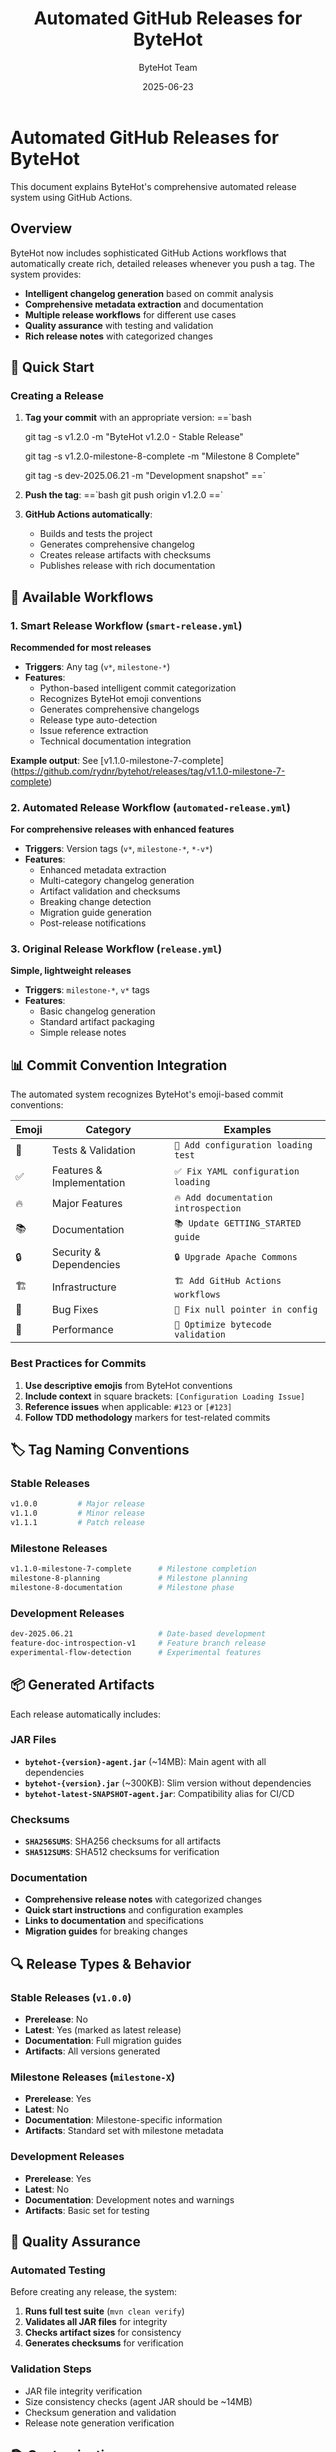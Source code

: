 #+TITLE: Automated GitHub Releases for ByteHot
#+AUTHOR: ByteHot Team
#+DATE: 2025-06-23

* Automated GitHub Releases for ByteHot

This document explains ByteHot's comprehensive automated release system using GitHub Actions.

** Overview

ByteHot now includes sophisticated GitHub Actions workflows that automatically create rich, detailed releases whenever you push a tag. The system provides:

- **Intelligent changelog generation** based on commit analysis
- **Comprehensive metadata extraction** and documentation
- **Multiple release workflows** for different use cases
- **Quality assurance** with testing and validation
- **Rich release notes** with categorized changes

** 🚀 Quick Start

*** Creating a Release

1. **Tag your commit** with an appropriate version:
   ==`bash
   # Stable release
   git tag -s v1.2.0 -m "ByteHot v1.2.0 - Stable Release"
   
   # Milestone release  
   git tag -s v1.2.0-milestone-8-complete -m "Milestone 8 Complete"
   
   # Development release
   git tag -s dev-2025.06.21 -m "Development snapshot"
   ==`

2. **Push the tag**:
   ==`bash
   git push origin v1.2.0
   ==`

3. **GitHub Actions automatically**:
   - Builds and tests the project
   - Generates comprehensive changelog
   - Creates release artifacts with checksums
   - Publishes release with rich documentation

** 🔧 Available Workflows

*** 1. Smart Release Workflow (=smart-release.yml=)

**Recommended for most releases**

- **Triggers**: Any tag (=v*=, =milestone-*=)
- **Features**:
  - Python-based intelligent commit categorization
  - Recognizes ByteHot emoji conventions
  - Generates comprehensive changelogs
  - Release type auto-detection
  - Issue reference extraction
  - Technical documentation integration

**Example output**: See [v1.1.0-milestone-7-complete](https://github.com/rydnr/bytehot/releases/tag/v1.1.0-milestone-7-complete)

*** 2. Automated Release Workflow (=automated-release.yml=)

**For comprehensive releases with enhanced features**

- **Triggers**: Version tags (=v*=, =milestone-*=, =*-v*=)
- **Features**:
  - Enhanced metadata extraction
  - Multi-category changelog generation
  - Artifact validation and checksums
  - Breaking change detection
  - Migration guide generation
  - Post-release notifications

*** 3. Original Release Workflow (=release.yml=)

**Simple, lightweight releases**

- **Triggers**: =milestone-*=, =v*= tags
- **Features**:
  - Basic changelog generation
  - Standard artifact packaging
  - Simple release notes

** 📊 Commit Convention Integration

The automated system recognizes ByteHot's emoji-based commit conventions:

| Emoji | Category | Examples |
|-------|----------|----------|
| 🧪 | Tests & Validation | =🧪 Add configuration loading test= |
| ✅ | Features & Implementation | =✅ Fix YAML configuration loading= |
| 🔥 | Major Features | =🔥 Add documentation introspection= |
| 📚 | Documentation | =📚 Update GETTING_STARTED guide= |
| 🔒 | Security & Dependencies | =🔒 Upgrade Apache Commons= |
| 🏗️ | Infrastructure | =🏗️ Add GitHub Actions workflows= |
| 🐛 | Bug Fixes | =🐛 Fix null pointer in config= |
| 🚀 | Performance | =🚀 Optimize bytecode validation= |

*** Best Practices for Commits

1. **Use descriptive emojis** from ByteHot conventions
2. **Include context** in square brackets: =[Configuration Loading Issue]=
3. **Reference issues** when applicable: =#123= or =[#123]=
4. **Follow TDD methodology** markers for test-related commits

** 🏷️ Tag Naming Conventions

*** Stable Releases
#+begin_src bash
v1.0.0         # Major release
v1.1.0         # Minor release  
v1.1.1         # Patch release
#+end_src

*** Milestone Releases
#+begin_src bash
v1.1.0-milestone-7-complete      # Milestone completion
milestone-8-planning             # Milestone planning
milestone-8-documentation        # Milestone phase
#+end_src

*** Development Releases
#+begin_src bash
dev-2025.06.21                   # Date-based development
feature-doc-introspection-v1     # Feature branch release
experimental-flow-detection      # Experimental features
#+end_src

** 📦 Generated Artifacts

Each release automatically includes:

*** JAR Files
- **=bytehot-{version}-agent.jar=** (~14MB): Main agent with all dependencies
- **=bytehot-{version}.jar=** (~300KB): Slim version without dependencies  
- **=bytehot-latest-SNAPSHOT-agent.jar=**: Compatibility alias for CI/CD

*** Checksums
- **=SHA256SUMS=**: SHA256 checksums for all artifacts
- **=SHA512SUMS=**: SHA512 checksums for verification

*** Documentation
- **Comprehensive release notes** with categorized changes
- **Quick start instructions** and configuration examples
- **Links to documentation** and specifications
- **Migration guides** for breaking changes

** 🔍 Release Types & Behavior

*** Stable Releases (=v1.0.0=)
- **Prerelease**: No
- **Latest**: Yes (marked as latest release)
- **Documentation**: Full migration guides
- **Artifacts**: All versions generated

*** Milestone Releases (=milestone-X=)
- **Prerelease**: Yes
- **Latest**: No
- **Documentation**: Milestone-specific information
- **Artifacts**: Standard set with milestone metadata

*** Development Releases
- **Prerelease**: Yes  
- **Latest**: No
- **Documentation**: Development notes and warnings
- **Artifacts**: Basic set for testing

** 🧪 Quality Assurance

*** Automated Testing
Before creating any release, the system:
1. **Runs full test suite** (=mvn clean verify=)
2. **Validates all JAR files** for integrity
3. **Checks artifact sizes** for consistency
4. **Generates checksums** for verification

*** Validation Steps
- JAR file integrity verification
- Size consistency checks (agent JAR should be ~14MB)
- Checksum generation and validation
- Release note generation verification

** 📚 Customization

*** Modifying Changelog Categories

Edit the Python script in =smart-release.yml= to adjust categories:

#+begin_src python
categories = {
    '🎯': ('New Category', ['keyword1', 'keyword2']),
    # ... other categories
}
#+end_src

*** Adjusting Release Templates

Modify the changelog template in either workflow file:

#+begin_src python
changelog = f"""# ByteHot {tag}

> **Custom Release Information**

** What's Changed
...
"""
#+end_src

*** Adding Custom Metadata

Extend the metadata extraction in the workflow:

#+begin_src yaml
- name: Extract custom metadata
  id: custom
  run: |
    # Custom metadata extraction logic
    echo "custom_field=value" >> $GITHUB_OUTPUT
#+end_src

** 🔗 Integration Examples

*** Manual Release Creation (Testing)

#+begin_src bash
* Create and push a test tag
git tag -s test-automated-release-v1.0 -m "Test automated release system"
git push origin test-automated-release-v1.0

* Watch the Actions tab for workflow execution
* Release will be created automatically at:
* https://github.com/rydnr/bytehot/releases/tag/test-automated-release-v1.0
#+end_src

*** CI/CD Pipeline Integration

#+begin_src yaml
* In your CI/CD pipeline
- name: Create release on successful build
  if: startsWith(github.ref, 'refs/tags/')
  run: |
    echo "Tag detected: ${GITHUB_REF#refs/tags/}"
    echo "Automated release will be created by GitHub Actions"
    # No additional action needed - GitHub Actions handles it
#+end_src

*** Script-based Tagging

#+begin_src bash
#!/bin/bash
* release.sh - Helper script for creating releases

VERSION=${1:-""}
TYPE=${2:-"stable"}

if [ -z "$VERSION" ]; then
    echo "Usage: $0 <version> [stable|milestone|dev]"
    exit 1
fi

case $TYPE in
    stable)
        TAG="v$VERSION"
        MESSAGE="ByteHot v$VERSION - Stable Release"
        ;;
    milestone)
        TAG="v$VERSION-milestone-complete"
        MESSAGE="ByteHot Milestone $VERSION Complete"
        ;;
    dev)
        TAG="dev-$(date +%Y.%m.%d)-$VERSION"
        MESSAGE="ByteHot Development Release $VERSION"
        ;;
esac

echo "Creating release: $TAG"
git tag -s "$TAG" -m "$MESSAGE"
git push origin "$TAG"

echo "✅ Release $TAG created and pushed"
echo "🔗 GitHub Actions will create the release automatically"
echo "📋 Monitor progress: https://github.com/rydnr/bytehot/actions"
#+end_src

** 🔧 Troubleshooting

*** Common Issues

1. **Workflow doesn't trigger**
   - Verify tag name matches patterns in workflow
   - Check that tag was pushed to origin
   - Ensure workflows are enabled in repository settings

2. **Build fails during release**
   - Check test failures in Actions logs
   - Verify Maven configuration is correct
   - Ensure all dependencies are available

3. **Artifacts not generated**
   - Check Maven packaging step for errors
   - Verify JAR files are created in target/ directories
   - Review artifact copying logic in workflow

4. **Release notes missing information**
   - Verify commit messages follow ByteHot conventions
   - Check Python script execution for errors
   - Review commit categorization logic

*** Manual Intervention

If automated release fails, you can:

1. **Re-run the workflow** from GitHub Actions tab
2. **Create release manually** using generated artifacts
3. **Debug workflow** by adding debugging steps
4. **Contact maintainers** for complex issues

** 📈 Future Enhancements

Planned improvements to the automated release system:

- **Multi-language changelog** generation
- **Integration with project management** tools
- **Automated dependency updates** in release notes
- **Performance metrics** inclusion
- **User notification** system for releases
- **Release scheduling** and batching

---

This automated release system ensures consistent, comprehensive releases that match ByteHot's professional development standards and provide users with rich, actionable release information.